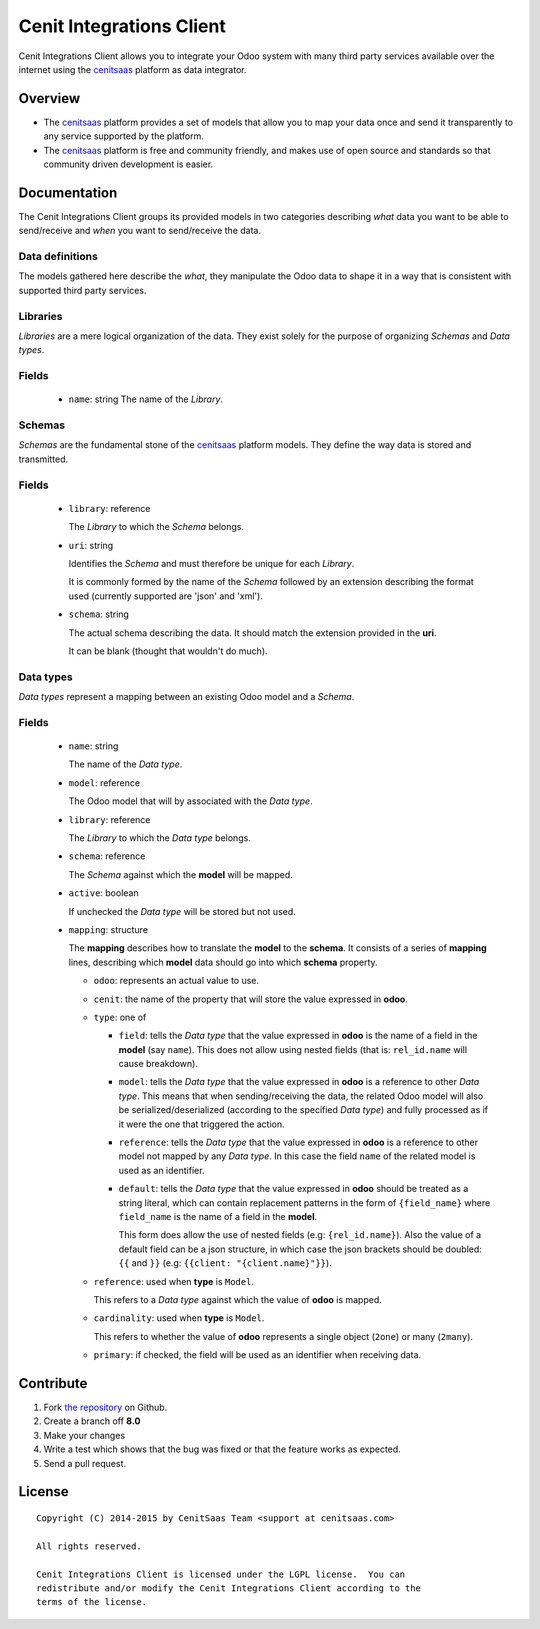 =========================
Cenit Integrations Client
=========================

Cenit Integrations Client allows you to integrate your Odoo system with many
third party services available over the internet using the `cenitsaas`_
platform as data integrator.

Overview
========

- The `cenitsaas`_ platform provides a set of models that allow you to map your
  data once and send it transparently to any service supported by the platform.

- The `cenitsaas`_ platform is free and community friendly, and makes use of
  open source and standards so that community driven development is easier.

Documentation
=============

The Cenit Integrations Client groups its provided models in two categories
describing *what* data you want to be able to send/receive and *when* you want
to send/receive the data.

Data definitions
++++++++++++++++

The models gathered here describe the *what*, they manipulate the Odoo data to
shape it in a way that is consistent with supported third party services.

**Libraries**
+++++++++++++

*Libraries* are a mere logical organization of the data. They exist solely for
the purpose of organizing *Schemas* and *Data types*.

Fields
++++++

  - ``name``: string
    The name of the *Library*.

**Schemas**
+++++++++++

*Schemas* are the fundamental stone of the `cenitsaas`_ platform models. They
define the way data is stored and transmitted.

Fields
++++++

  - ``library``: reference

    The *Library* to which the *Schema* belongs.

  - ``uri``: string

    Identifies the *Schema* and must therefore be unique for each *Library*.

    It is commonly formed by the name of the *Schema* followed by an extension
    describing the format used (currently supported are 'json' and 'xml').

  - ``schema``: string

    The actual schema describing the data. It should match the extension
    provided in the **uri**.

    It can be blank (thought that wouldn't do much).

**Data types**
++++++++++++++

*Data types* represent a mapping between an existing Odoo model and a *Schema*.

Fields
++++++

  - ``name``: string

    The name of the *Data type*.

  - ``model``: reference

    The Odoo model that will by associated with the *Data type*.

  - ``library``: reference

    The *Library* to which the *Data type* belongs.

  - ``schema``: reference

    The *Schema* against which the **model** will be mapped.

  - ``active``: boolean

    If unchecked the *Data type* will be stored but not used.

  - ``mapping``: structure

    The **mapping** describes how to translate the **model** to the **schema**.
    It consists of a series of **mapping** lines, describing which **model**
    data should go into which **schema** property.

    - ``odoo``: represents an actual value to use.

    - ``cenit``: the name of the property that will store the value expressed in
      **odoo**.

    - ``type``: one of

      - ``field``: tells the *Data type* that the value expressed in **odoo** is
        the name of a field in the **model** (say ``name``). This does not
        allow using nested fields (that is: ``rel_id.name`` will cause
        breakdown).

      - ``model``: tells the *Data type* that the value expressed in **odoo** is
        a reference to other *Data type*. This means that when sending/receiving
        the data, the related Odoo model will also be serialized/deserialized
        (according to the specified *Data type*) and fully processed as if it
        were the one that triggered the action.

      - ``reference``: tells the *Data type* that the value expressed in
        **odoo** is a reference to other model not mapped by any *Data type*. In
        this case the field ``name`` of the related model is used as an
        identifier.

      - ``default``: tells the *Data type* that the value expressed in **odoo**
        should be treated as a string literal, which can contain replacement
        patterns in the form of ``{field_name}`` where ``field_name`` is the
        name of a field in the **model**.

        This form does allow the use of nested fields (e.g: ``{rel_id.name}``).
        Also the value of a default field can be a json structure, in which case
        the json brackets should be doubled: ``{{`` and ``}}`` (e.g:
        ``{{client: "{client.name}"}}``).

    - ``reference``: used when **type** is ``Model``.

      This refers to a *Data type* against which the value of **odoo** is
      mapped.

    - ``cardinality``: used when **type** is ``Model``.

      This refers to whether the value of **odoo** represents a single object
      (``2one``) or many (``2many``).

    - ``primary``: if checked, the field will be used as an identifier when
      receiving data.

Contribute
==========

#. Fork `the repository`_ on Github.
#. Create a branch off **8.0**
#. Make your changes
#. Write a test which shows that the bug was fixed or that the feature
   works as expected.
#. Send a pull request.

License
=======

::

    Copyright (C) 2014-2015 by CenitSaas Team <support at cenitsaas.com>

    All rights reserved.

    Cenit Integrations Client is licensed under the LGPL license.  You can
    redistribute and/or modify the Cenit Integrations Client according to the
    terms of the license.

.. _cenitsaas: https://cenitsaas.com
.. _the repository: https://github.com/openjaf/odoo-cenit